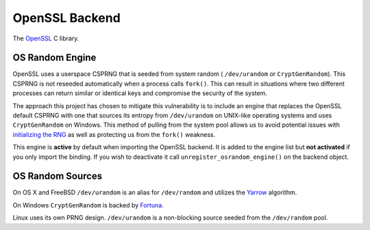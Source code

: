 .. hazmat::

OpenSSL Backend
===============

The `OpenSSL`_ C library.

.. data:: cryptography.hazmat.backends.openssl.backend

    This is the exposed API for the OpenSSL backend.

    .. attribute:: name

        The string name of this backend: ``"openssl"``

    .. method:: register_osrandom_engine()

        Registers the OS random engine as default. This will effectively
        disable OpenSSL's default CSPRNG.

    .. method:: unregister_osrandom_engine()

        Unregisters the OS random engine if it is default. This will restore
        the default OpenSSL CSPRNG. If the OS random engine is not the default
        engine (e.g. if another engine is set as default) nothing will be
        changed.

OS Random Engine
----------------

OpenSSL uses a userspace CSPRNG that is seeded from system random (
``/dev/urandom`` or ``CryptGenRandom``). This CSPRNG is not reseeded
automatically when a process calls ``fork()``. This can result in situations
where two different processes can return similar or identical keys and
compromise the security of the system.

The approach this project has chosen to mitigate this vulnerability is to
include an engine that replaces the OpenSSL default CSPRNG with one that sources
its entropy from ``/dev/urandom`` on UNIX-like operating systems and uses
``CryptGenRandom`` on Windows. This method of pulling from the system pool
allows us to avoid potential issues with `initializing the RNG`_ as well as
protecting us from the ``fork()`` weakness.

This engine is **active** by default when importing the OpenSSL backend. It is
added to the engine list but **not activated** if you only import the binding.
If you wish to deactivate it call ``unregister_osrandom_engine()`` on the
backend object.

OS Random Sources
----------------------------

On OS X and FreeBSD ``/dev/urandom`` is an alias for ``/dev/random`` and
utilizes the `Yarrow`_ algorithm.

On Windows ``CryptGenRandom`` is backed by `Fortuna`_.

Linux uses its own PRNG design. ``/dev/urandom`` is a non-blocking source seeded
from the ``/dev/random`` pool.


.. _`OpenSSL`: https://www.openssl.org/
.. _`initializing the RNG`: http://en.wikipedia.org/wiki/OpenSSL#Vulnerability_in_the_Debian_implementation
.. _`Yarrow`: http://en.wikipedia.org/wiki/Yarrow_algorithm
.. _`Fortuna`: http://en.wikipedia.org/wiki/Fortuna_(PRNG)
